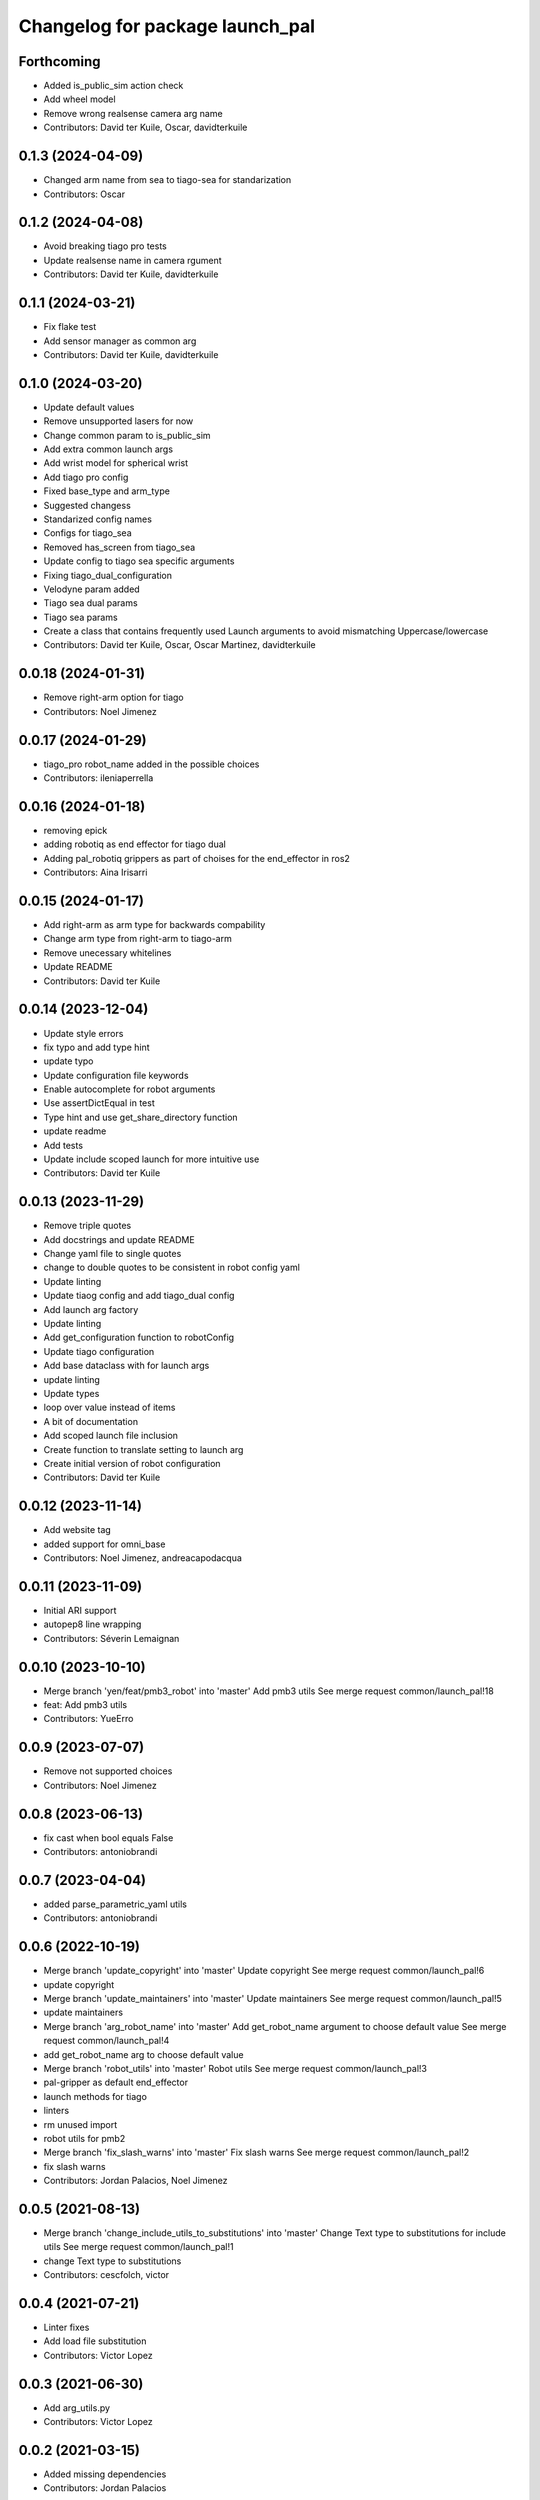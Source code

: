 ^^^^^^^^^^^^^^^^^^^^^^^^^^^^^^^^
Changelog for package launch_pal
^^^^^^^^^^^^^^^^^^^^^^^^^^^^^^^^

Forthcoming
-----------
* Added is_public_sim action check
* Add wheel model
* Remove wrong realsense camera arg name
* Contributors: David ter Kuile, Oscar, davidterkuile

0.1.3 (2024-04-09)
------------------
* Changed arm name from sea to tiago-sea for standarization
* Contributors: Oscar

0.1.2 (2024-04-08)
------------------
* Avoid breaking tiago pro tests
* Update realsense name in camera rgument
* Contributors: David ter Kuile, davidterkuile

0.1.1 (2024-03-21)
------------------
* Fix flake test
* Add sensor manager as common arg
* Contributors: David ter Kuile, davidterkuile

0.1.0 (2024-03-20)
------------------
* Update default values
* Remove unsupported lasers for now
* Change common param to is_public_sim
* Add extra common launch args
* Add wrist model for spherical wrist
* Add tiago pro config
* Fixed base_type and arm_type
* Suggested changess
* Standarized config names
* Configs for tiago_sea
* Removed has_screen from tiago_sea
* Update config to tiago sea specific arguments
* Fixing tiago_dual_configuration
* Velodyne param added
* Tiago sea dual params
* Tiago sea params
* Create a class that contains frequently used Launch arguments to avoid mismatching Uppercase/lowercase
* Contributors: David ter Kuile, Oscar, Oscar Martinez, davidterkuile

0.0.18 (2024-01-31)
-------------------
* Remove right-arm option for tiago
* Contributors: Noel Jimenez

0.0.17 (2024-01-29)
-------------------
* tiago_pro robot_name added in the possible choices
* Contributors: ileniaperrella

0.0.16 (2024-01-18)
-------------------
* removing epick
* adding robotiq as end effector for tiago dual
* Adding pal_robotiq grippers as part of choises for the end_effector in ros2
* Contributors: Aina Irisarri

0.0.15 (2024-01-17)
-------------------
* Add right-arm as arm type for backwards compability
* Change arm type from right-arm to tiago-arm
* Remove unecessary whitelines
* Update README
* Contributors: David ter Kuile

0.0.14 (2023-12-04)
-------------------
* Update style errors
* fix typo and add type hint
* update typo
* Update configuration file keywords
* Enable autocomplete for robot arguments
* Use assertDictEqual in test
* Type hint and use get_share_directory function
* update readme
* Add tests
* Update include scoped launch for more intuitive use
* Contributors: David ter Kuile

0.0.13 (2023-11-29)
-------------------
* Remove triple quotes
* Add docstrings and update README
* Change yaml file to single quotes
* change to double quotes to be consistent in robot config yaml
* Update linting
* Update tiaog config and add tiago_dual config
* Add launch arg factory
* Update linting
* Add get_configuration function to robotConfig
* Update tiago configuration
* Add base dataclass with for launch args
* update linting
* Update types
* loop over value instead of items
* A bit of documentation
* Add scoped launch file inclusion
* Create function to translate setting to launch arg
* Create initial version of robot configuration
* Contributors: David ter Kuile

0.0.12 (2023-11-14)
-------------------
* Add website tag
* added support for omni_base
* Contributors: Noel Jimenez, andreacapodacqua

0.0.11 (2023-11-09)
-------------------
* Initial ARI support
* autopep8 line wrapping
* Contributors: Séverin Lemaignan

0.0.10 (2023-10-10)
-------------------
* Merge branch 'yen/feat/pmb3_robot' into 'master'
  Add pmb3 utils
  See merge request common/launch_pal!18
* feat: Add pmb3 utils
* Contributors: YueErro

0.0.9 (2023-07-07)
------------------
* Remove not supported choices
* Contributors: Noel Jimenez

0.0.8 (2023-06-13)
------------------
* fix cast when bool equals False
* Contributors: antoniobrandi

0.0.7 (2023-04-04)
------------------
* added parse_parametric_yaml utils
* Contributors: antoniobrandi

0.0.6 (2022-10-19)
------------------
* Merge branch 'update_copyright' into 'master'
  Update copyright
  See merge request common/launch_pal!6
* update copyright
* Merge branch 'update_maintainers' into 'master'
  Update maintainers
  See merge request common/launch_pal!5
* update maintainers
* Merge branch 'arg_robot_name' into 'master'
  Add get_robot_name argument to choose default value
  See merge request common/launch_pal!4
* add get_robot_name arg to choose default value
* Merge branch 'robot_utils' into 'master'
  Robot utils
  See merge request common/launch_pal!3
* pal-gripper as default end_effector
* launch methods for tiago
* linters
* rm unused import
* robot utils for pmb2
* Merge branch 'fix_slash_warns' into 'master'
  Fix slash warns
  See merge request common/launch_pal!2
* fix slash warns
* Contributors: Jordan Palacios, Noel Jimenez

0.0.5 (2021-08-13)
------------------
* Merge branch 'change_include_utils_to_substitutions' into 'master'
  Change Text type to substitutions for include utils
  See merge request common/launch_pal!1
* change Text type to substitutions
* Contributors: cescfolch, victor

0.0.4 (2021-07-21)
------------------
* Linter fixes
* Add load file substitution
* Contributors: Victor Lopez

0.0.3 (2021-06-30)
------------------
* Add arg_utils.py
* Contributors: Victor Lopez

0.0.2 (2021-03-15)
------------------
* Added missing dependencies
* Contributors: Jordan Palacios

0.0.1 (2021-03-15)
------------------
* Add CONTRIBUTING and LICENSE
* Apply linter fixes
* Add param_utils
* PAL utils for ROS2 launch files
* Contributors: Victor Lopez
